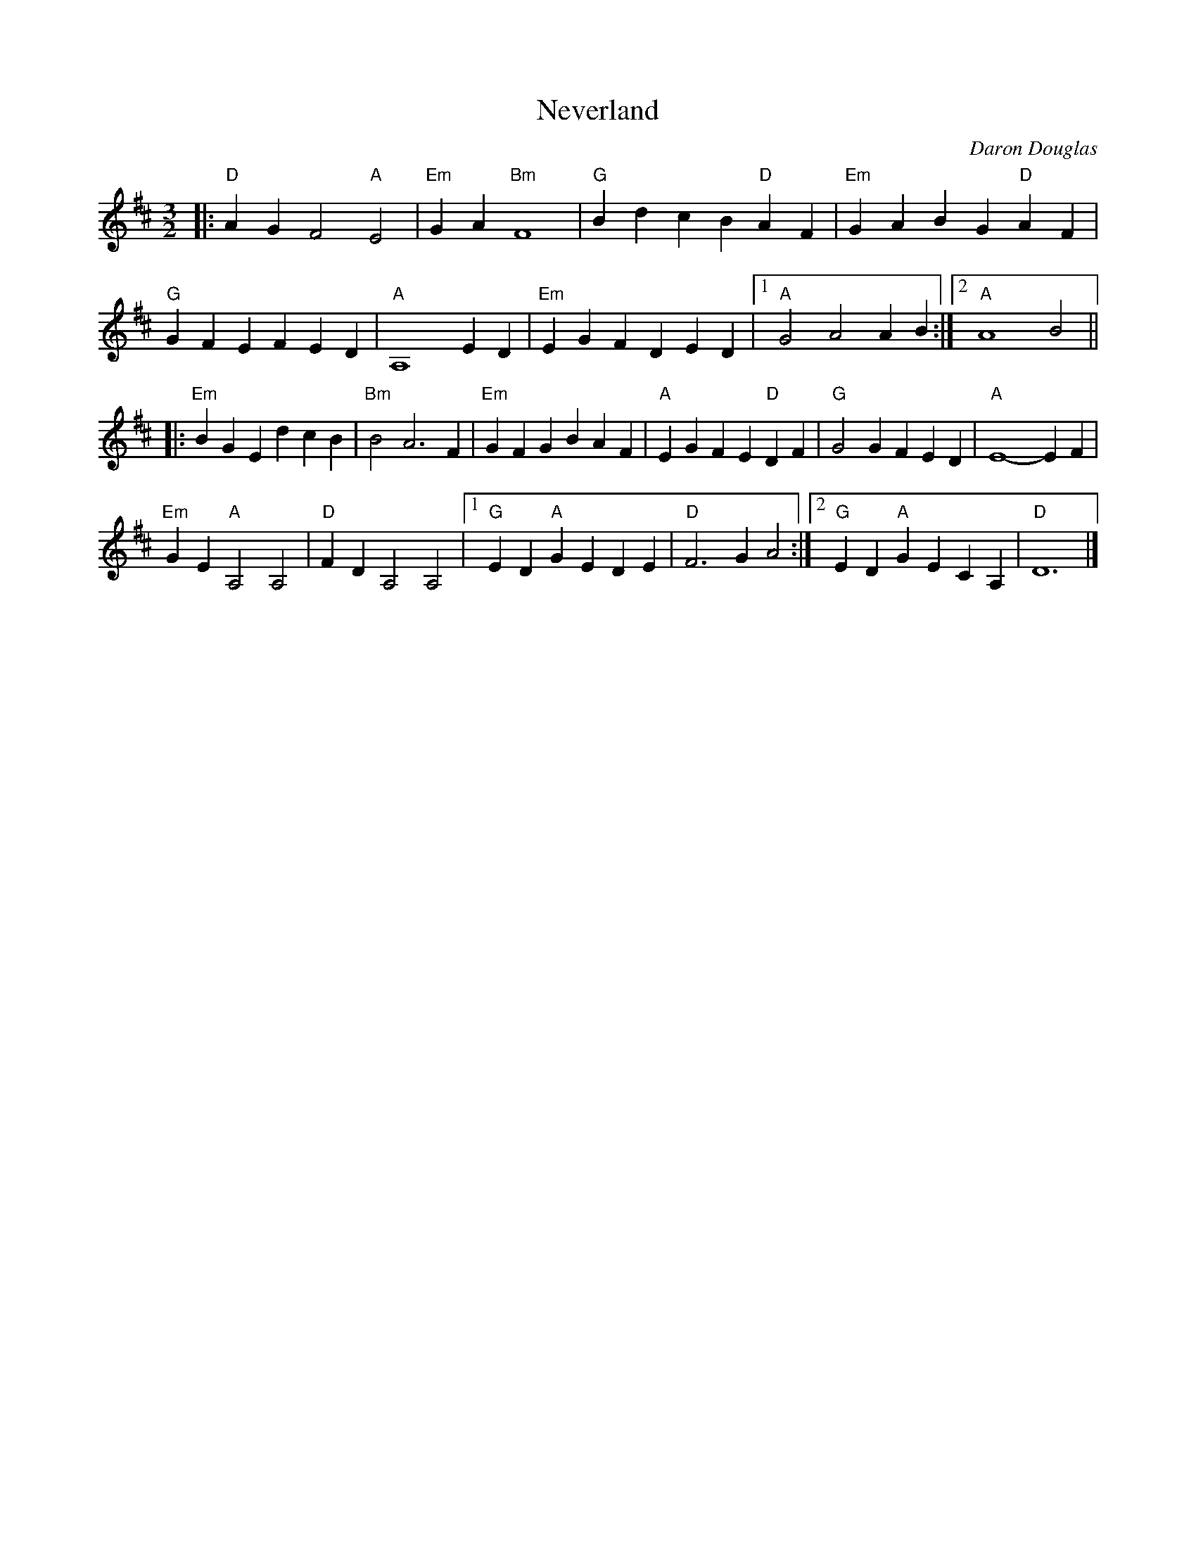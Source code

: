 X: 1
T: Neverland
C: Daron Douglas
N: For the dance 'Neverland', by Carl Dreher.
R:
S: http://104.169.204.122/ECD/Neverland/Neverland%20%28music%29.pdf 2019-12-1
Z: 2019 John Chambers <jc:trillian.mit.edu>
M: 3/2
L: 1/4
K: D
|:\
"D"AG F2 "A"E2 | "Em"GA "Bm"F4 | "G"Bd cB "D"AF | "Em"GA BG "D"AF |
"G"GF EF ED | "A"A,4 ED | "Em"EG FD ED |1 "A"G2 A2 AB :|2 "A"A4 B2 ||
|:\
"Em"BG Ed cB | "Bm"B2 A3 F | "Em"GF GB AF | "A"EG FE "D"DF | "G"G2 GF ED | "A"E4- EF |
"Em"GE "A"A,2 A,2 | "D"FD A,2 A,2 |1 "G"ED "A"GE DE | "D"F3 G A2 :|2 "G"ED "A"GE CA, | "D"D6 |]
